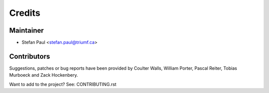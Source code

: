 =======
Credits
=======

Maintainer
----------

* Stefan Paul <stefan.paul@triumf.ca>

Contributors
------------

Suggestions, patches or bug reports have been provided by Coulter Walls,
William Porter, Pascal Reiter, Tobias Murboeck and Zack Hockenbery.

Want to add to the project? See: CONTRIBUTING.rst
